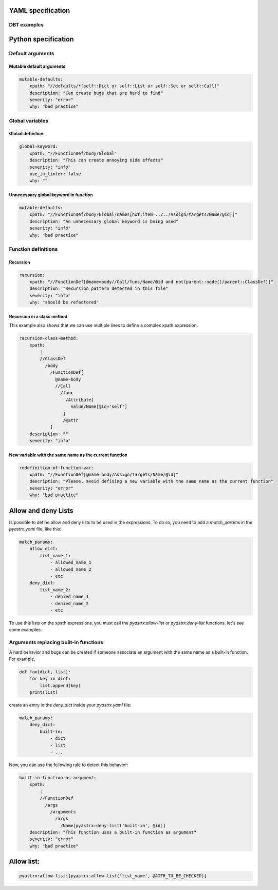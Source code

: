 
YAML specification
===================

DBT examples
------------



Python specification
====================


Default arguments
-----------------


Mutable default arguments
~~~~~~~~~~~~~~~~~~~~~~~~~

.. code:: yaml

    mutable-defaults:
        xpath: "//defaults/*[self::Dict or self::List or self::Set or self::Call]"
        description: "Can create bugs that are hard to find"
        severity: "error"
        why: "bad practice"


Global variables
----------------


Global definition
~~~~~~~~~~~~~~~~~


.. code:: yaml

    global-keyword:
        xpath: "//FunctionDef/body/Global"
        description: "This can create annoying side effects"
        severity: "info"
        use_in_linter: false
        why: ""


Unnecessary global keyword in function
~~~~~~~~~~~~~~~~~~~~~~~~~~~~~~~~~~~~~~

.. code:: yaml

    mutable-defaults:
        xpath: "//FunctionDef/body/Global/names[not(item=../../Assign/targets/Name/@id)]"
        description: "An unnecessary global keyword is being used"
        severity: "info"
        why: "bad practice"


Function definitions
--------------------

Recursion
~~~~~~~~~

.. code:: yaml

    recursion:
        xpath: "//FunctionDef[@name=body//Call/func/Name/@id and not(parent::node()/parent::ClassDef)]"
        description: "Recursion pattern detected in this file"
        severity: "info"
        why: "should be refactored"


Recursion in a class method
~~~~~~~~~~~~~~~~~~~~~~~~~~~

This example also shows that we can use multiple lines to define 
a complex xpath expression.


.. code:: yaml

    recursion-class-method:
        xpath:
            |
            //ClassDef
              /body
                /FunctionDef[
                  @name=body
                  //Call
                    /func
                      /Attribute[
                        value/Name[@id='self']
                     ]
                     /@attr
                ]
        description: ""
        severity: "info"


New variable with the same name as the current function
~~~~~~~~~~~~~~~~~~~~~~~~~~~~~~~~~~~~~~~~~~~~~~~~~~~~~~~

.. code:: yaml

    redefinition-of-function-var:
        xpath: "//FunctionDef[@name=body/Assign/targets/Name/@id]"
        description: "Please, avoid defining a new variable with the same name as the current function"
        severity: "error"
        why: "bad practice"


Allow and deny Lists
====================

Is possible to define allow and deny lists to be used in the expressions.
To do so, you need to add a `match_params` in the `pyastrx.yaml` file, like this:

.. code:: yaml

    match_params:
        allow_dict:
            list_name_1:
                - allowed_name_1
                - allowed_name_2
                - etc
        deny_dict:
            list_name_2:
                - denied_name_1
                - denied_name_2
                - etc

To use this lists on the xpath expressions, you must call the `pyastrx:allow-list` or
`pyastrx:deny-list` functions, let's see some examples:

Arguments replacing built-in functions
--------------------------------------

A hard behavior and bugs can be created if someone associate
an argument with the same name as a built-in function. For example,

.. code:: python

    def foo(dict, list):
        for key in dict:
            list.append(key)
        print(list)

create an entry in the `deny_dict` inside your `pyastrx.yaml` file:


.. code:: yaml

    match_params:
        deny_dict:
            built-in:
                - dict
                - list
                - ...

Now, you can use the following rule to detect this behavior:

.. code:: yaml

    built-in-function-as-argument:
        xpath:
            |
            //FunctionDef
              /args
                /arguments
                  /args
                    /Name[pyastrx:deny-list('built-in', @id)]
        description: "This function uses a built-in function as argument"
        severity: "error"
        why: "bad practice"

.. image:: _static/imgs/deny_list_example.png
    :alt: PyASTrX capture a built-in function as argument
    :align: center



Allow list:
===========

.. code::

    pyastrx:allow-list:[pyastrx:allow-list('list_name', @ATTR_TO_BE_CHECKED)]
